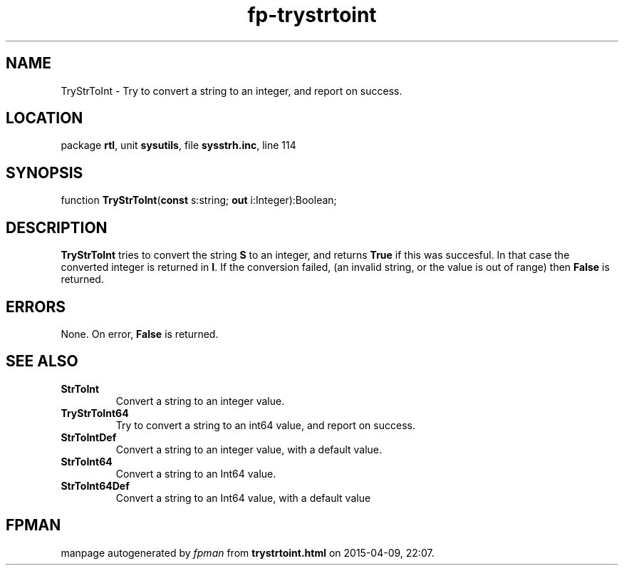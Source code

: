.\" file autogenerated by fpman
.TH "fp-trystrtoint" 3 "2014-03-14" "fpman" "Free Pascal Programmer's Manual"
.SH NAME
TryStrToInt - Try to convert a string to an integer, and report on success.
.SH LOCATION
package \fBrtl\fR, unit \fBsysutils\fR, file \fBsysstrh.inc\fR, line 114
.SH SYNOPSIS
function \fBTryStrToInt\fR(\fBconst\fR s:string; \fBout\fR i:Integer):Boolean;
.SH DESCRIPTION
\fBTryStrToInt\fR tries to convert the string \fBS\fR to an integer, and returns \fBTrue\fR if this was succesful. In that case the converted integer is returned in \fBI\fR. If the conversion failed, (an invalid string, or the value is out of range) then \fBFalse\fR is returned.


.SH ERRORS
None. On error, \fBFalse\fR is returned.


.SH SEE ALSO
.TP
.B StrToInt
Convert a string to an integer value.
.TP
.B TryStrToInt64
Try to convert a string to an int64 value, and report on success.
.TP
.B StrToIntDef
Convert a string to an integer value, with a default value.
.TP
.B StrToInt64
Convert a string to an Int64 value.
.TP
.B StrToInt64Def
Convert a string to an Int64 value, with a default value

.SH FPMAN
manpage autogenerated by \fIfpman\fR from \fBtrystrtoint.html\fR on 2015-04-09, 22:07.

